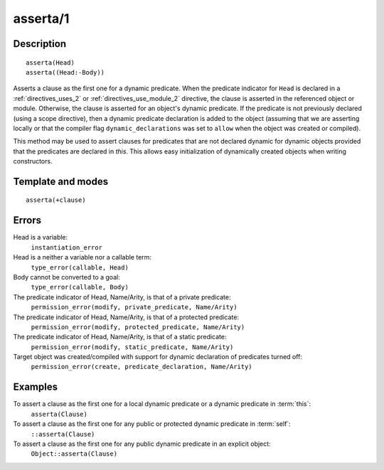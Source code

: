 
.. index:: asserta/1
.. _methods_asserta_1:

asserta/1
=========

Description
-----------

::

   asserta(Head)
   asserta((Head:-Body))

Asserts a clause as the first one for a dynamic predicate. When the
predicate indicator for ``Head`` is declared in a :ref:`directives_uses_2` or
:ref:`directives_use_module_2` directive, the clause is asserted in the referenced
object or module. Otherwise, the clause is asserted for an object's
dynamic predicate. If the predicate is not previously declared (using a
scope directive), then a dynamic predicate declaration is added to the
object (assuming that we are asserting locally or that the compiler flag
``dynamic_declarations`` was set to ``allow`` when the object was
created or compiled).

This method may be used to assert clauses for predicates that are not
declared dynamic for dynamic objects provided that the predicates are
declared in *this*. This allows easy initialization of dynamically
created objects when writing constructors.

Template and modes
------------------

::

   asserta(+clause)

Errors
------

Head is a variable:
   ``instantiation_error``
Head is a neither a variable nor a callable term:
   ``type_error(callable, Head)``
Body cannot be converted to a goal:
   ``type_error(callable, Body)``
The predicate indicator of Head, Name/Arity, is that of a private predicate:
   ``permission_error(modify, private_predicate, Name/Arity)``
The predicate indicator of Head, Name/Arity, is that of a protected predicate:
   ``permission_error(modify, protected_predicate, Name/Arity)``
The predicate indicator of Head, Name/Arity, is that of a static predicate:
   ``permission_error(modify, static_predicate, Name/Arity)``
Target object was created/compiled with support for dynamic declaration of predicates turned off:
   ``permission_error(create, predicate_declaration, Name/Arity)``

Examples
--------

To assert a clause as the first one for a local dynamic predicate or a dynamic predicate in :term:`this`:
   ``asserta(Clause)``
To assert a clause as the first one for any public or protected dynamic predicate in :term:`self`:
   ``::asserta(Clause)``
To assert a clause as the first one for any public dynamic predicate in an explicit object:
   ``Object::asserta(Clause)``

.. seealso::

   :ref:`methods_abolish_1`,
   :ref:`methods_assertz_1`,
   :ref:`methods_clause_2`,
   :ref:`methods_retract_1`,
   :ref:`methods_retractall_1`
   :ref:`directives_dynamic_0`,
   :ref:`directives_dynamic_1`,
   :ref:`directives_uses_2`,
   :ref:`directives_use_module_2`
